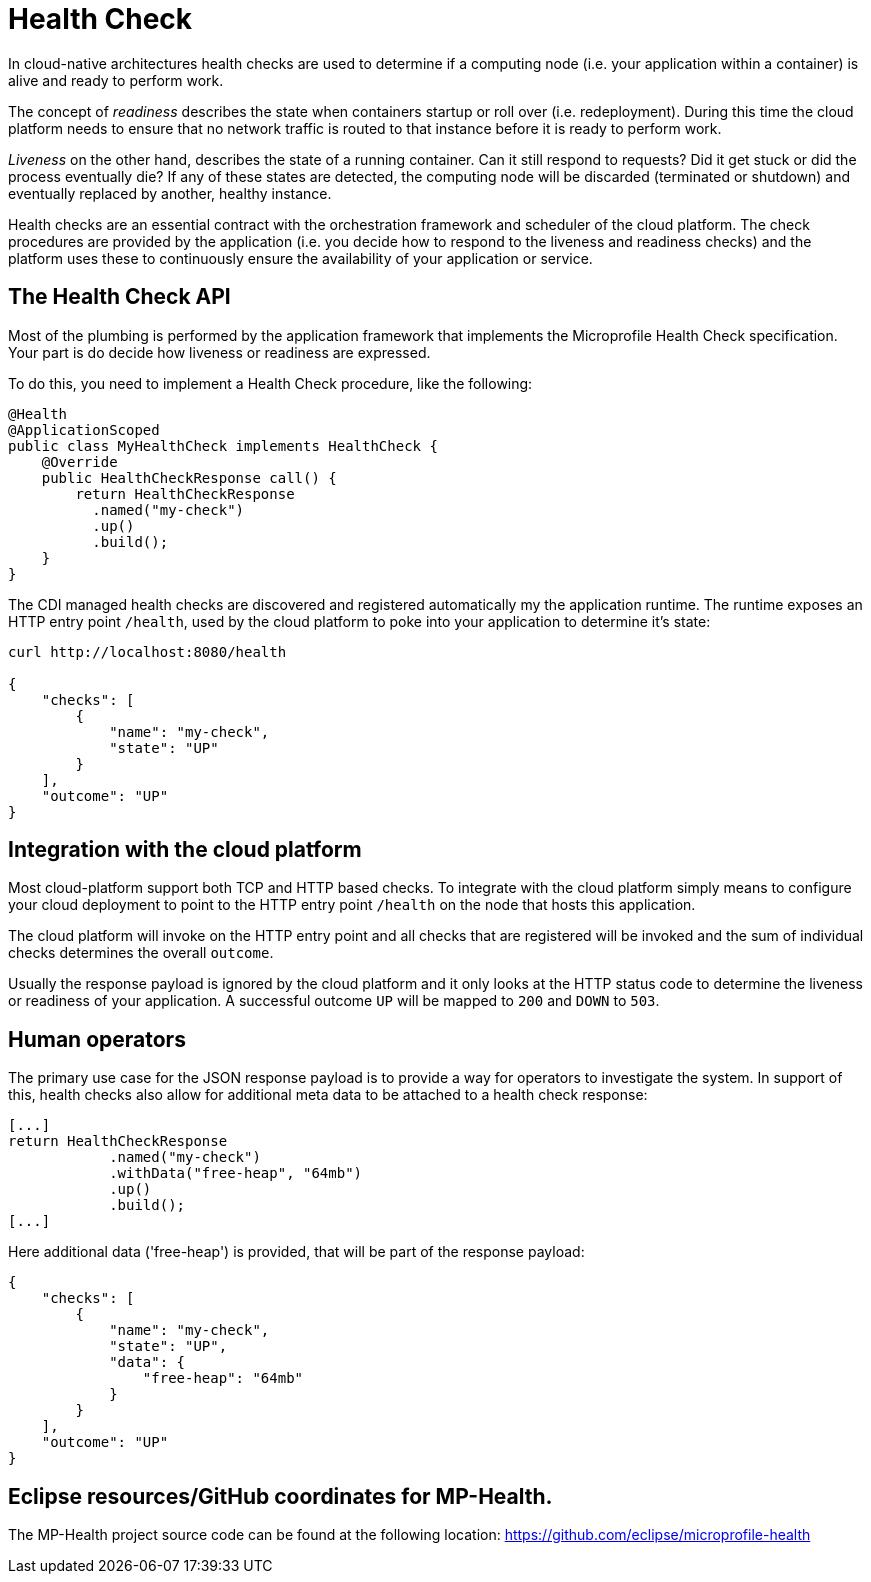 = Health Check

In cloud-native architectures health checks are used to determine if a computing node (i.e. your application within a container) is alive and ready to perform work. 

The concept of _readiness_ describes the state when containers startup or roll over (i.e. redeployment). During this time the cloud platform needs to ensure that no network traffic is routed to that instance before it is ready to perform work. 

_Liveness_ on the other hand, describes the state of a running container. Can it still respond to requests? Did it get stuck or did the process eventually die? If any of these states are detected, the computing node will be discarded (terminated or shutdown) and eventually replaced by another, healthy instance.

Health checks are an essential contract with the orchestration framework and scheduler of the cloud platform. The check procedures are provided by the application (i.e. you decide how to respond to the liveness and readiness checks) and the platform uses these to continuously ensure the availability of your application or service.

== The Health Check API

Most of the plumbing is performed by the application framework that implements the Microprofile Health Check specification. Your part is do decide how liveness or readiness are expressed. 

To do this, you need to implement a Health Check procedure, like the following:

[source, java]
----
@Health
@ApplicationScoped
public class MyHealthCheck implements HealthCheck {
    @Override
    public HealthCheckResponse call() {
        return HealthCheckResponse
          .named("my-check")
          .up()
          .build();
    }
}
----

The CDI managed health checks are discovered and registered automatically my the application runtime. The runtime exposes an HTTP entry point `/health`, used by the cloud platform to poke into your application to determine it's state:

[source, json]
----
curl http://localhost:8080/health

{
    "checks": [
        {
            "name": "my-check",
            "state": "UP"
        }
    ],
    "outcome": "UP"
}
----

== Integration with the cloud platform

Most cloud-platform support both TCP and HTTP based checks. To integrate with the cloud platform simply means to configure your cloud deployment to point to the HTTP entry point `/health` on the node that hosts this application.

The cloud platform will invoke on the HTTP entry point and all checks that are registered will be invoked and the sum of individual checks determines the overall `outcome`. 

Usually the response payload is ignored by the cloud platform and it only looks at the HTTP status code to determine the liveness or readiness of your application. A successful outcome `UP` will be mapped to `200` and `DOWN` to `503`. 

== Human operators

The primary use case for the JSON response payload is to provide a way for operators to investigate the system. In support of this, health checks also allow for additional meta data to be attached to a health check response:

[source, java]
----
[...]
return HealthCheckResponse
            .named("my-check")
            .withData("free-heap", "64mb")
            .up()
            .build();
[...]
----

Here additional data ('free-heap') is provided, that will be part of the response payload:

[source,json]
----
{
    "checks": [
        {
            "name": "my-check",
            "state": "UP",
            "data": {
                "free-heap": "64mb"
            }
        }
    ],
    "outcome": "UP"
}
----


== Eclipse resources/GitHub coordinates for MP-Health.
The MP-Health project source code can be found at the following location: https://github.com/eclipse/microprofile-health

